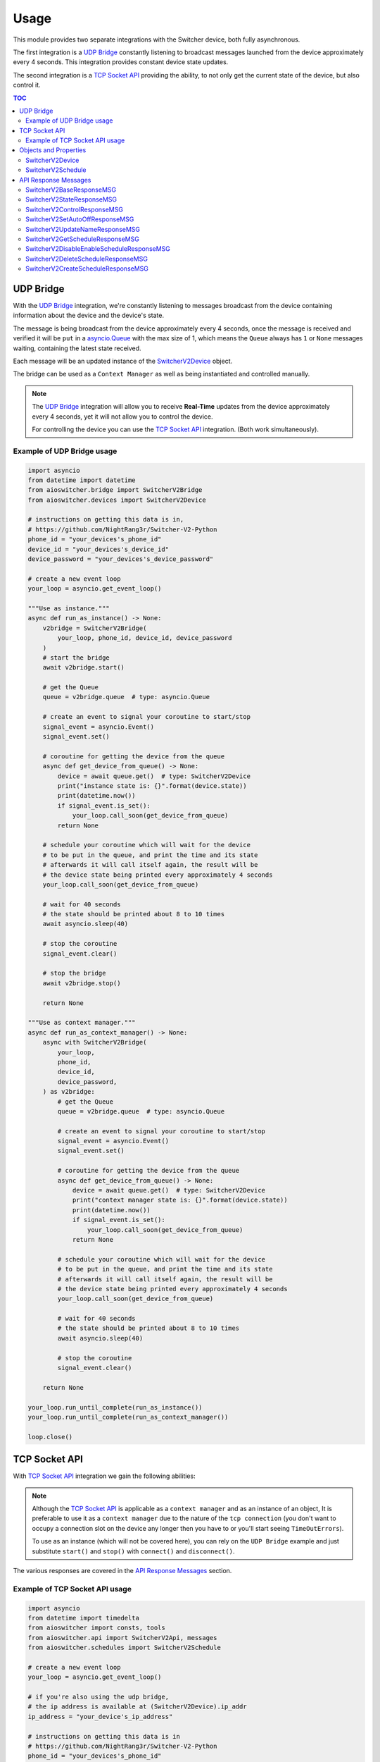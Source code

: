 Usage
*****

This module provides two separate integrations with the Switcher device, both fully asynchronous.

The first integration is a `UDP Bridge`_ constantly listening to broadcast messages launched from
the device approximately every 4 seconds. This integration provides constant device state updates.

The second integration is a `TCP Socket API`_ providing the ability, to not only get the current
state of the device, but also control it.

.. contents:: TOC
   :local:
   :depth: 2

UDP Bridge
^^^^^^^^^^

With the `UDP Bridge`_ integration, we're constantly listening to messages broadcast from the
device containing information about the device and the device's state.

The message is being broadcast from the device approximately every 4 seconds,
once the message is received and verified it will be ``put`` in a `asyncio.Queue`_ with the max
size of 1, which means the ``Queue`` always has ``1`` or ``None``  messages waiting, containing the
latest state received.

Each message will be an updated instance of the SwitcherV2Device_ object.

The bridge can be used as a ``Context Manager`` as well as being instantiated and controlled
manually.

.. note::

   The `UDP Bridge`_ integration will allow you to receive **Real-Time** updates from the device
   approximately every 4 seconds, yet it will not allow you to control the device.

   For controlling the device you can use the `TCP Socket API`_ integration. (Both work
   simultaneously).

Example of UDP Bridge usage
---------------------------

.. code-block:: python

   import asyncio
   from datetime import datetime
   from aioswitcher.bridge import SwitcherV2Bridge
   from aioswitcher.devices import SwitcherV2Device

   # instructions on getting this data is in,
   # https://github.com/NightRang3r/Switcher-V2-Python
   phone_id = "your_devices's_phone_id"
   device_id = "your_devices's_device_id"
   device_password = "your_devices's_device_password"

   # create a new event loop
   your_loop = asyncio.get_event_loop()

   """Use as instance."""
   async def run_as_instance() -> None:
       v2bridge = SwitcherV2Bridge(
           your_loop, phone_id, device_id, device_password
       )
       # start the bridge
       await v2bridge.start()

       # get the Queue
       queue = v2bridge.queue  # type: asyncio.Queue

       # create an event to signal your coroutine to start/stop
       signal_event = asyncio.Event()
       signal_event.set()

       # coroutine for getting the device from the queue
       async def get_device_from_queue() -> None:
           device = await queue.get()  # type: SwitcherV2Device
           print("instance state is: {}".format(device.state))
           print(datetime.now())
           if signal_event.is_set():
               your_loop.call_soon(get_device_from_queue)
           return None

       # schedule your coroutine which will wait for the device
       # to be put in the queue, and print the time and its state
       # afterwards it will call itself again, the result will be
       # the device state being printed every approximately 4 seconds
       your_loop.call_soon(get_device_from_queue)

       # wait for 40 seconds
       # the state should be printed about 8 to 10 times
       await asyncio.sleep(40)

       # stop the coroutine
       signal_event.clear()

       # stop the bridge
       await v2bridge.stop()

       return None

   """Use as context manager."""
   async def run_as_context_manager() -> None:
       async with SwitcherV2Bridge(
           your_loop,
           phone_id,
           device_id,
           device_password,
       ) as v2bridge:
           # get the Queue
           queue = v2bridge.queue  # type: asyncio.Queue

           # create an event to signal your coroutine to start/stop
           signal_event = asyncio.Event()
           signal_event.set()

           # coroutine for getting the device from the queue
           async def get_device_from_queue() -> None:
               device = await queue.get()  # type: SwitcherV2Device
               print("context manager state is: {}".format(device.state))
               print(datetime.now())
               if signal_event.is_set():
                   your_loop.call_soon(get_device_from_queue)
               return None

           # schedule your coroutine which will wait for the device
           # to be put in the queue, and print the time and its state
           # afterwards it will call itself again, the result will be
           # the device state being printed every approximately 4 seconds
           your_loop.call_soon(get_device_from_queue)

           # wait for 40 seconds
           # the state should be printed about 8 to 10 times
           await asyncio.sleep(40)

           # stop the coroutine
           signal_event.clear()

       return None

   your_loop.run_until_complete(run_as_instance())
   your_loop.run_until_complete(run_as_context_manager())

   loop.close()

TCP Socket API
^^^^^^^^^^^^^^

With `TCP Socket API`_ integration we gain the following abilities:

.. hlist::
   :columns: 1

   * Get the device status
   * Control the device
   * Get the schedules from the device
   * Set the device name
   * Set the device Auto-Off configuration
   * Create/Delete/Enable/Disable schedules on the device.

.. note::
   Although the `TCP Socket API`_ is applicable as a ``context manager`` and as an instance of an
   object, It is preferable to use it as a ``context manager`` due to the nature of the
   ``tcp connection`` (you don't want to occupy a connection slot on the device any longer then you
   have to or you'll start seeing ``TimeOutErrors``).

   To use as an instance (which will not be covered here), you can rely on the ``UDP Bridge``
   example and just substitute ``start()`` and ``stop()`` with ``connect()`` and ``disconnect()``.

The various responses are covered in the `API Response Messages`_ section.

Example of TCP Socket API usage
-------------------------------

.. code-block:: python

   import asyncio
   from datetime import timedelta
   from aioswitcher import consts, tools
   from aioswitcher.api import SwitcherV2Api, messages
   from aioswitcher.schedules import SwitcherV2Schedule

   # create a new event loop
   your_loop = asyncio.get_event_loop()

   # if you're also using the udp bridge,
   # the ip address is available at (SwitcherV2Device).ip_addr
   ip_address = "your_device's_ip_address"

   # instructions on getting this data is in
   # https://github.com/NightRang3r/Switcher-V2-Python
   phone_id = "your_devices's_phone_id"
   device_id = "your_devices's_device_id"
   device_password = "your_devices's_device_password"

   """Use as context manager."""
   async def run_as_context_manager() -> None:
       async with SwitcherV2Api(
               your_loop, ip_address, phone_id,
               device_id, device_password) as swapi:
           # get the device state
           # response: messages.SwitcherV2StateResponseMSG
           state_response = await swapi.get_state()

           # control the device: on / off / on + (15/30/45/60) minutes timer
           # response: messages.SwitcherV2ControlResponseMSG
           turn_on_response = await swapi.control_device(
               consts.COMMAND_ON)
           turn_off_response = await swapi.control_device(
               consts.COMMAND_OFF)
           turn_on_30_min_response = await swapi.control_device(
               consts.COMMAND_ON, '30')

           # set the limit time to auto-shutdown the device (1 < hours < 24)
           # response: messages.SwitcherV2SetAutoOffResponseMSG
           time_to_off = timedelta(hours=1, minutes=30)
           set_auto_off_response = await swapi.set_auto_shutdown(time_to_off)

           # set the device name (2 < length < 33)
           # response: messages.SwitcherV2UpdateNameResponseMSG
           set_name_response = await swapi.set_device_name("new device name")

           # get the configured schedules from the device
           # response: messages.SwitcherV2GetScheduleResponseMSG
           get_schedules_response = await swapi.get_schedules()

           # disable or enable a schedule
           # schedule_data = (SwitcherV2Schedule).schedule_data
           # response: messages.SwitcherV2DisableEnableScheduleResponseMSG
           #
           # the following will enable the schedule:
           # updated_schedule_data = (
           #    schedule_data[0:2] + consts.ENABLE_SCHEDULE + schedule_data[4:])
           #
           # the following will disable the schedule:
           # updated_schedule_data = (
           #    schedule_data[0:2] + consts.DISABLE_SCHEDULE + schedule_data[4:])
           enable_disable_response = await swapi.disable_enable_schedule(
               updated_schedule_data)

           # delete a schedule (0 <= schedule_id <= 7)
           # schedule_id = (SwitcherV2Schedule).schedule_id
           # response: messages.SwitcherV2DeleteScheduleResponseMSG
           delete_response = await swapi.delete_schedule(schedule_id)

           # create a schedule to turn on at 20:30 and off at 21:00
           # response: messages.SwitcherV2CreateScheduleResponseMSG
           schedule_days = [0]
           # append selected days, if non-recurring skip next
           schedule_days.append(consts.DAY_TO_INT_DICT[consts.SUNDAY])
           schedule_days.append(consts.DAY_TO_INT_DICT[consts.MONDAY])
           schedule_days.append(consts.DAY_TO_INT_DICT[consts.TUESDAY])
           schedule_days.append(consts.DAY_TO_INT_DICT[consts.WEDNESDAY])
           schedule_days.append(consts.DAY_TO_INT_DICT[consts.THURSDAY])
           schedule_days.append(consts.DAY_TO_INT_DICT[consts.FRIDAY])
           schedule_days.append(consts.DAY_TO_INT_DICT[consts.SATURDAY])
           # skip here if non-recurring
           weekdays = await tools.create_weekdays_value(
               your_loop, schedule_days)
           start_time = await tools.timedelta_str_to_schedule_time(
               your_loop, str(timedelta(hours=20, minutes=30)))
           end_time = await tools.timedelta_str_to_schedule_time(
               your_loop, str(timedelta(hours=21)))
           schedule_data = consts.SCHEDULE_CREATE_DATA_FORMAT.format(
               weekdays, start_time, end_time)
           create_response = await swapi.create_schedule(schedule_data)

       return None

   your_loop.run_until_complete(run_as_context_manager())

   your_loop.close()

Objects and Properties
^^^^^^^^^^^^^^^^^^^^^^

There are two main objects you need to be aware of:

*  The first object is the one representing the device itself,
   ``aioswitcher.devices.SwitcherV2Device`` SwitcherV2Device_.

*  The second object is the one representing the device's schedule,
   ``aioswitcher.schedules.SwitcherV2Schedule`` SwitcherV2Schedule_.

SwitcherV2Device
----------------

+-----------------------+--------------+----------------+---------------------+------------------+
| Property              | Type         | Description    | Possible Values     | Default Value    |
+=======================+==============+================+=====================+==================+
| **device_id**         | ``str``      | Return the     | ab1c2d              |                  |
|                       |              | device id.     |                     |                  |
+-----------------------+--------------+----------------+---------------------+------------------+
| **ip_addr**           | ``str``      | Return the     | 192.168.100.157     | waiting_for_data |
|                       |              | ip address.    |                     |                  |
+-----------------------+--------------+----------------+---------------------+------------------+
| **mac_addr**          | ``str``      | Return the mac | A1:B2:C3:45:67:D8   | waiting_for_data |
|                       |              | address.       |                     |                  |
+-----------------------+--------------+----------------+---------------------+------------------+
| **name**              | ``str``      | Return the     | device name         | waiting_for_data |
|                       |              | device name.   |                     |                  |
+-----------------------+--------------+----------------+---------------------+------------------+
| **state**             | ``str``      | Return the     | on, off             |                  |
|                       |              | device state.  |                     |                  |
+-----------------------+--------------+----------------+---------------------+------------------+
| **remaining_time**    | ``str``      | Return the     | %H:%M:%S            | waiting_for_data |
|                       |              | auto-off       |                     |                  |
|                       |              | configuration  |                     |                  |
|                       |              | value.         |                     |                  |
+-----------------------+--------------+----------------+---------------------+------------------+
| **auto_off_set**      | ``str``      | Return the     | %H:%M:%S            | waiting_for_data |
|                       |              | time left to   |                     |                  |
|                       |              | auto-off.      |                     |                  |
+-----------------------+--------------+----------------+---------------------+------------------+
| **power_consumption** | ``int``      | Return the     | 2780                | 0                |
|                       |              | power          |                     |                  |
|                       |              | consumption in |                     |                  |
|                       |              | watts.         |                     |                  |
+-----------------------+--------------+----------------+---------------------+------------------+
| **electric_current**  | ``float``    | Return the     | 12.8                | 0.0              |
|                       |              | power          |                     |                  |
|                       |              | consumption in |                     |                  |
|                       |              | amps.          |                     |                  |
+-----------------------+--------------+----------------+---------------------+------------------+
| **phone_id**          | ``str``      | Return the the | 1234                |                  |
|                       |              | phone id.      |                     |                  |
+-----------------------+--------------+----------------+---------------------+------------------+
| **last_data_update**  | ``datetime`` | Return the     | %Y-%m-%dTH:%M:%S.%F |                  |
|                       |              | timestamp of   |                     |                  |
|                       |              | the last       |                     |                  |
|                       |              | update.        |                     |                  |
+-----------------------+--------------+----------------+---------------------+------------------+
| **last_state_change** | ``datetime`` | Return the     | %Y-%m-%dTH:%M:%S.%F |                  |
|                       |              | timestamp of   |                     |                  |
|                       |              | the last       |                     |                  |
|                       |              | state change.  |                     |                  |
+-----------------------+--------------+----------------+---------------------+------------------+

SwitcherV2Schedule
------------------

+-------------------+--------------------+---------------+---------------------+------------------+
| Property          | Type               | Description   | Possible Values     | Default          |
+===================+====================+===============+=====================+==================+
| **schedule_id**   | ``str``            | Return the    | 0-7                 |                  |
|                   |                    | schedule id.  |                     |                  |
+-------------------+--------------------+---------------+---------------------+------------------+
| **enabled**       | ``bool``           | Return true   | True, False         | False            |
|                   |                    | if enabled.   |                     |                  |
|                   |                    |               |                     |                  |
|                   |                    | Has a setter  |                     |                  |
|                   |                    | manipulating  |                     |                  |
|                   |                    | the schedule  |                     |                  |
|                   |                    | status.       |                     |                  |
+-------------------+--------------------+---------------+---------------------+------------------+
| **recurring**     | ``bool``           | Return true   | True, False         | False            |
|                   |                    | if recurring. |                     |                  |
+-------------------+--------------------+---------------+---------------------+------------------+
| **days**          | ``List[str]``      | Return the    | -  Sunday           |                  |
|                   |                    | weekdays of   | -  Monday           |                  |
|                   |                    | the schedule. | -  Tuesday          |                  |
|                   |                    |               | -  Wednesday        |                  |
|                   |                    |               | -  Thursday         |                  |
|                   |                    |               | -  Friday           |                  |
|                   |                    |               | -  Saturday         |                  |
|                   |                    |               | -  **Every day**    |                  |
+-------------------+--------------------+---------------+---------------------+------------------+
| **start_time**    | ``str``            | Return the    | %H:%M               | waiting_for_data |
|                   |                    | start time of |                     |                  |
|                   |                    | the schedule. |                     |                  |
+-------------------+--------------------+---------------+---------------------+------------------+
| **end_time**      | ``str``            | Return the    | %H:%M               | waiting_for_data |
|                   |                    | end time of   |                     |                  |
|                   |                    | the schedule. |                     |                  |
+-------------------+--------------------+---------------+---------------------+------------------+
| **duration**      | ``str``            | Return the    | 0:30:00             | waiting_for_data |
|                   |                    | duration time |                     |                  |
|                   |                    | of the        |                     |                  |
|                   |                    | schedule.     |                     |                  |
+-------------------+--------------------+---------------+---------------------+------------------+
| **schedule_data** | ``str``            | Return the    | Any                 | waiting_for_data |
|                   |                    | schedule data |                     |                  |
|                   |                    | for managing  |                     |                  |
|                   |                    | the schedule. |                     |                  |
|                   |                    |               |                     |                  |
|                   |                    | has a setter  |                     |                  |
|                   |                    | manipulating  |                     |                  |
|                   |                    | the schedule  |                     |                  |
|                   |                    | data.         |                     |                  |
+-------------------+--------------------+---------------+---------------------+------------------+
| **init_future**   | ``asyncio.Future`` | Return the    | SwitcherV2Schedule  |                  |
|                   |                    | future of the |                     |                  |
|                   |                    | init.         |                     |                  |
+-------------------+--------------------+---------------+---------------------+------------------+


API Response Messages
^^^^^^^^^^^^^^^^^^^^^

The following are the response message objects returning from the various API functions.
The source of the responses can be found ``aioswitcher.api.messages``.

Please note the ``aioswitcher.api.messagesResponseMessageType`` *Enum Class* for identifying the
response message types:

.. hlist::
   :columns: 4

   * *AUTO_OFF*
   * *CONTROL*
   * *CREATE_SCHEDULE*
   * *DELETE_SCHEDULE*
   * *DISABLE_ENABLE_SCHEDULE*
   * *GET_SCHEDULES*
   * *STATE*
   * *UPDATE_NAME*

SwitcherV2BaseResponseMSG
-------------------------

+-----------------------+-------------------------+---------------------------------------+
| Property              | Type                    | Description                           |
+=======================+=========================+=======================================+
| **unparsed_response** | ``bytes``               | Return the unparsed response message. |
+-----------------------+-------------------------+---------------------------------------+
| **successful**        | ``bool``                | Return the status of the message.     |
+-----------------------+-------------------------+---------------------------------------+
| **msg_type**          | ``ResponseMessageType`` | Return the response message type.     |
+-----------------------+-------------------------+---------------------------------------+

SwitcherV2StateResponseMSG
--------------------------

:Extends: SwitcherV2BaseResponseMSG_

:Response Type: ``ResponseMessageType.STATE``

+-----------------+---------------------+-----------------------------------------------------+
| Property        | Type                | Description                                         |
+=================+=====================+=====================================================+
| **state**       | ``str``             | Return the state. Possible values are:              |
|                 |                     |                                                     |
|                 |                     |    * ``aioswitcher.consts.STATE_ON``                |
|                 |                     |    * ``aioswitcher.consts.STATE_OFF``               |
+-----------------+---------------------+-----------------------------------------------------+
| **time_left**   | ``str``             | Return the time left to auto-off.                   |
+-----------------+---------------------+-----------------------------------------------------+
| **time_on**     | ``str``             | Return the time in "on" state. Relevant only if the |
|                 |                     | current state is "on".                              |
+-----------------+---------------------+-----------------------------------------------------+
| **auto_off**    | ``str``             | Return the auto-off configuration value.            |
+-----------------+---------------------+-----------------------------------------------------+
| **power**       | ``Optional[int]``   | Return the current power consumption in watts.      |
+-----------------+---------------------+-----------------------------------------------------+
| **current**     | ``Optional[float]`` | Return the power consumption in amps.               |
+-----------------+---------------------+-----------------------------------------------------+
| **init_future** | ``asyncio.Future``  | Return the future of the initialization.            |
|                 |                     |                                                     |
|                 |                     | As the initialization of this message requires some |
|                 |                     | asynchronous actions, please use                    |
|                 |                     | ``init_future.result()`` to get the message object. |
+-----------------+---------------------+-----------------------------------------------------+

SwitcherV2ControlResponseMSG
----------------------------

:Extends: SwitcherV2BaseResponseMSG_

:Response Type: ``ResponseMessageType.CONTROL``

::

   No properties are added by object.

SwitcherV2SetAutoOffResponseMSG
-------------------------------

:Extends: SwitcherV2BaseResponseMSG_

:Response Type: ``ResponseMessageType.AUTO_OFF``

::

   No properties are added by object.

SwitcherV2UpdateNameResponseMSG
-------------------------------

:Extends: SwitcherV2BaseResponseMSG_

:Response Type: ``ResponseMessageType.UPDATE_NAME``

::

   No properties are added by object.

SwitcherV2GetScheduleResponseMSG
--------------------------------

:Extends: SwitcherV2BaseResponseMSG_

:Response Type: ``ResponseMessageType.GET_SCHEDULES``

+---------------------+------------------------------+---------------------------------------+
| Property            | Type                         | Description                           |
+=====================+==============================+=======================================+
| **found_schedules** | ``bool``                     | Return true if found schedules in the |
|                     |                              | response.                             |
+---------------------+------------------------------+---------------------------------------+
| **get_schedules**   | ``List[SwitcherV2Schedule]`` | Return a list of SwitcherV2Schedule_. |
+---------------------+------------------------------+---------------------------------------+

SwitcherV2DisableEnableScheduleResponseMSG
------------------------------------------

:Extends: SwitcherV2BaseResponseMSG_

:Response Type: ``ResponseMessageType.DISABLE_ENABLE_SCHEDULE``

::

   No properties are added by object.

SwitcherV2DeleteScheduleResponseMSG
-----------------------------------

:Extends: SwitcherV2BaseResponseMSG_

:Response Type: ``ResponseMessageType.DELETE_SCHEDULE``

::

   No properties are added by object.

SwitcherV2CreateScheduleResponseMSG
-----------------------------------

:Extends: SwitcherV2BaseResponseMSG_

:Response Type: ``ResponseMessageType.CREATE_SCHEDULE``

::

   No properties are added by object.

.. _asyncio.Queue: https://docs.python.org/3.5/library/asyncio-queue.html#queue
